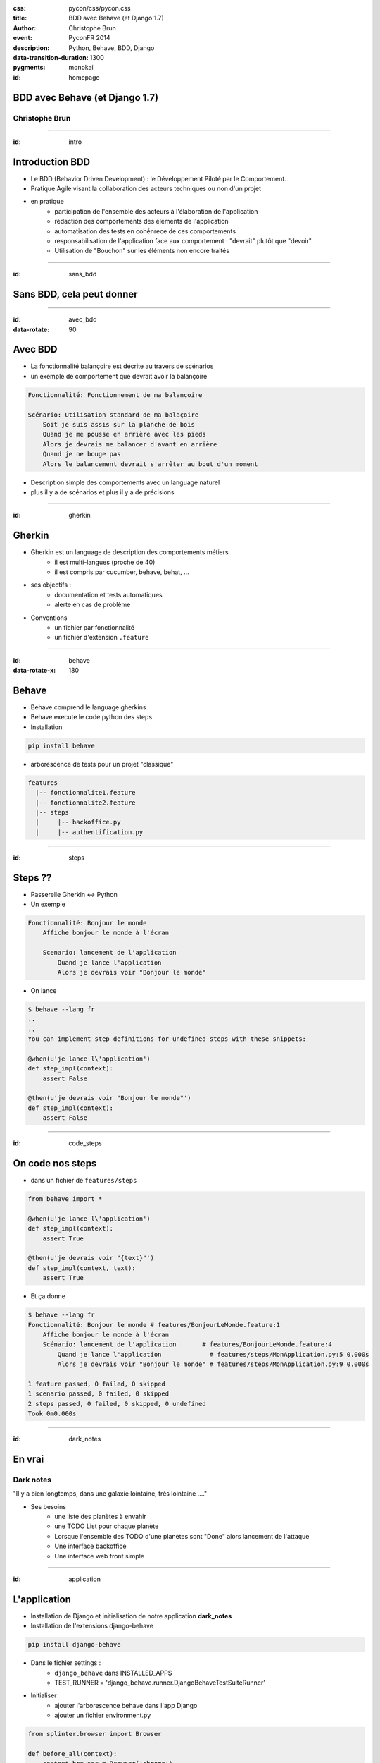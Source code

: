 :css: pycon/css/pycon.css
:title: BDD avec Behave (et Django 1.7)
:author: Christophe Brun
:event: PyconFR 2014
:description: Python, Behave, BDD, Django
:data-transition-duration: 1300
:pygments: monokai


:id: homepage

BDD avec Behave (et Django 1.7)
===============================

Christophe Brun
---------------

----

:id: intro

Introduction BDD
================
- Le BDD (Behavior Driven Development) : le Développement Piloté par le Comportement.
- Pratique Agile visant la collaboration des acteurs techniques ou non d'un projet
- en pratique
    - participation de l'ensemble des acteurs  à l'élaboration de l'application
    - rédaction des comportements des éléments de l'application
    - automatisation des tests en cohénrece de ces comportements
    - responsabilisation de l'application face aux comportement : "devrait" plutôt que "devoir"
    - Utilisation de "Bouchon" sur les éléments non encore traités

----

:id: sans_bdd

Sans BDD, cela peut donner
==========================

.. image:: images/specifications.png


----

:id: avec_bdd
:data-rotate: 90

Avec BDD
========

- La fonctionnalité balançoire est décrite au travers de scénarios
- un exemple de comportement que devrait avoir la balançoire

.. code-block:: cucumber

    Fonctionnalité: Fonctionnement de ma balançoire

    Scénario: Utilisation standard de ma balaçoire
        Soit je suis assis sur la planche de bois
        Quand je me pousse en arrière avec les pieds
        Alors je devrais me balancer d'avant en arrière 
        Quand je ne bouge pas 
        Alors le balancement devrait s'arrêter au bout d'un moment

- Description simple des comportements avec un language naturel
- plus il y a de scénarios et plus il y a de précisions 

----

:id: gherkin

Gherkin
=======

- Gherkin est un language de description des comportements métiers
    - il est multi-langues (proche de 40)
    - il est compris par cucumber, behave, behat, ...
- ses objectifs :
    - documentation et tests automatiques
    - alerte en cas de problème
- Conventions
    - un fichier par fonctionnalité
    - un fichier d'extension ``.feature``

.. image:: images/PickledGherkin.JPG
    :width: 220px
    :alt: cucumber
    :align: center

----

:id: behave
:data-rotate-x: 180

Behave
======

- Behave comprend le language gherkins
- Behave execute le code python des steps
- Installation 

.. code-block:: bash

        pip install behave

- arborescence de tests pour un projet "classique"

.. code-block:: bash

    features
      |-- fonctionnalite1.feature
      |-- fonctionnalite2.feature
      |-- steps
      |     |-- backoffice.py
      |     |-- authentification.py


----

:id: steps

Steps ??
========

- Passerelle Gherkin <-> Python
- Un exemple

.. code-block:: cucumber

    Fonctionnalité: Bonjour le monde
        Affiche bonjour le monde à l'écran

        Scenario: lancement de l'application
            Quand je lance l'application
            Alors je devrais voir "Bonjour le monde"


- On lance

.. code-block:: console
    
    $ behave --lang fr
    ..
    ..
    You can implement step definitions for undefined steps with these snippets:

    @when(u'je lance l\'application')
    def step_impl(context):
        assert False

    @then(u'je devrais voir "Bonjour le monde"')
    def step_impl(context):
        assert False


----

:id: code_steps

On code nos steps 
=================

- dans un fichier de ``features/steps``

.. code-block:: python

    from behave import *

    @when(u'je lance l\'application')
    def step_impl(context):
        assert True

    @then(u'je devrais voir "{text}"')
    def step_impl(context, text):
        assert True

- Et ça donne

.. code-block:: console

    $ behave --lang fr
    Fonctionnalité: Bonjour le monde # features/BonjourLeMonde.feature:1
        Affiche bonjour le monde à l'écran
        Scénario: lancement de l'application       # features/BonjourLeMonde.feature:4
            Quand je lance l'application             # features/steps/MonApplication.py:5 0.000s
            Alors je devrais voir "Bonjour le monde" # features/steps/MonApplication.py:9 0.000s

    1 feature passed, 0 failed, 0 skipped
    1 scenario passed, 0 failed, 0 skipped
    2 steps passed, 0 failed, 0 skipped, 0 undefined
    Took 0m0.000s

----

:id: dark_notes

En vrai
=======

Dark notes
----------

"Il y a bien longtemps, dans une galaxie lointaine, très lointaine ...."

.. image::  images/Darth-Vader_6bda9114.jpeg

* Ses besoins
    * une liste des planètes à envahir
    * une TODO List pour chaque planète
    * Lorsque l'ensemble des TODO d'une planètes sont "Done" alors lancement de l'attaque
    * Une interface backoffice
    * Une interface web front simple

----

:id: application

L'application
=============

- Installation de Django et initialisation de notre application **dark_notes**
- Installation de l'extensions django-behave

.. code-block:: console

    pip install django-behave

- Dans le fichier settings : 
    - ``django_behave`` dans INSTALLED_APPS 
    - TEST_RUNNER = 'django_behave.runner.DjangoBehaveTestSuiteRunner' 
- Initialiser 
    - ajouter l'arborescence behave dans l'app Django
    - ajouter un fichier environment.py

.. code-block:: python

    from splinter.browser import Browser

    def before_all(context):
        context.browser = Browser('chrome')

    def after_all(context):
        context.browser.quit()
        context.browser = None

----

:id: scenario_simple

Un scénario simple
==================

.. code-block:: cucumber

    Fonctionnalité: Gestion des planètes

        Scénario: Liste des planètes à envahir
            Soit je suis sur le site
            Quand j'ouvre la page d'accueil du site
            Alors je devrais voir "Planètes à envahir"
            Et il y a au moins une planète 

Cela donne les steps suivants

.. code-block:: python

    # -*- coding: utf-8 -*-
    from behave import *
    from django.test import Client

    @then(u'je devrais voir "{text}')
    def impl(context, text):
        return context.response.content.find(text)>0

    @when(u'j\'ouvre la page d\'accueil du site')
    def impl(context):
        context.response = context.c.get('/')

    @given(u'je suis sur le site')
    def impl(context):
        context.c = Client()

    @then(u'il y a au moins une planète')
    def impl(context):
        assert True

----

:id: et_apres

Et après ?
==========

- les Scénarios sont utilisables
    - en intégration continue
    - pour la documentation ou manuel utilisateur
    - pour la formation client ou interne (Maintenance)
    - peuvent être utilisé comme sondes
   
- alimente une banque de ``steps``
    - gain 


----

:id: fin

FIN
===

Presentation
------------
* https://github.com/chbrun/pycon-2014_BDD_Behave


